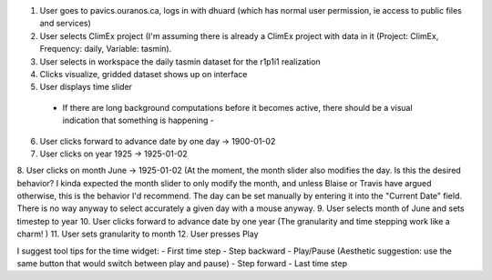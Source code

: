 1. User goes to pavics.ouranos.ca, logs in with dhuard (which has normal user permission, ie access to public files and services)
2. User selects ClimEx project (I'm assuming there is already a ClimEx project with data in it (Project: ClimEx, Frequency: daily, Variable: tasmin).
3. User selects in workspace the daily tasmin dataset for the r1p1i1 realization
4. Clicks visualize, gridded dataset shows up on interface
5. User displays time slider
 - If there are long background computations before it becomes active, there should be a visual indication that something is happening -
6. User clicks forward to advance date by one day -> 1900-01-02
7. User clicks on year 1925 -> 1925-01-02
8. User clicks on month June -> 1925-01-02
(At the moment, the month slider also modifies the day. Is this the desired behavior? I kinda expected the month slider to only modify the month, and unless Blaise or Travis have argued otherwise, this is the behavior I'd recommend. The day can be set manually by entering it into the "Current Date" field. There is no way anyway to select accurately a given day with a mouse anyway.
9. User selects month of June and sets timestep to year
10. User clicks forward to advance date by one year
(The granularity and time stepping work like a charm! )
11. User sets granularity to month
12. User presses Play

I suggest tool tips for the time widget:
- First time step
- Step backward
- Play/Pause (Aesthetic suggestion: use the same button that would switch between play and pause)
- Step forward
- Last time step

